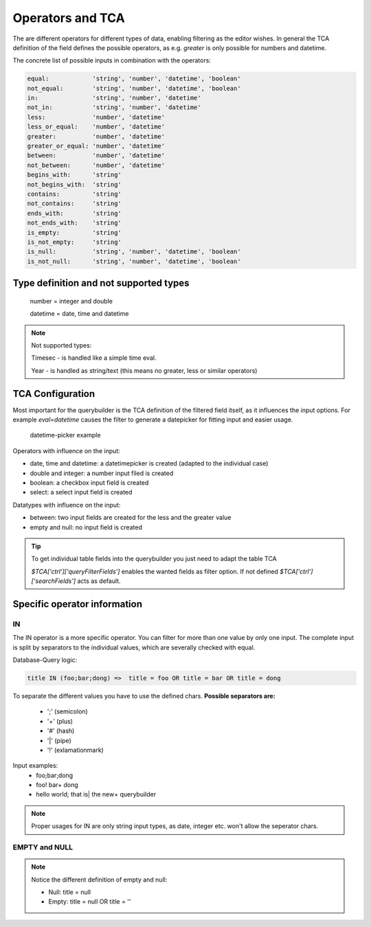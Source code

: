Operators and TCA
=================

The are different operators for different types of data, enabling filtering as the editor wishes.
In general the TCA definition of the field defines the possible operators, as e.g. `greater` is only possible for numbers and datetime.

The concrete list of possible inputs in combination with the operators:

.. code-block:: js

    equal:            'string', 'number', 'datetime', 'boolean'
    not_equal:        'string', 'number', 'datetime', 'boolean'
    in:               'string', 'number', 'datetime'
    not_in:           'string', 'number', 'datetime'
    less:             'number', 'datetime'
    less_or_equal:    'number', 'datetime'
    greater:          'number', 'datetime'
    greater_or_equal: 'number', 'datetime'
    between:          'number', 'datetime'
    not_between:      'number', 'datetime'
    begins_with:      'string'
    not_begins_with:  'string'
    contains:         'string'
    not_contains:     'string'
    ends_with:        'string'
    not_ends_with:    'string'
    is_empty:         'string'
    is_not_empty:     'string'
    is_null:          'string', 'number', 'datetime', 'boolean'
    is_not_null:      'string', 'number', 'datetime', 'boolean'



Type definition and not supported types
---------------------------------------

   number = integer and double

   datetime = date, time and datetime

.. note::

   Not supported types:

   Timesec - is handled like a simple time eval.

   Year - is handled as string/text (this means no greater, less or similar operators)


TCA Configuration
-----------------

Most important for the querybuilder is the TCA definition of the filtered field itself, as it
influences the input options.
For example `eval=datetime` causes the filter to generate a datepicker for fitting input and easier usage.

.. figure:: ../Images/Datetimepicker-Querybuilder.png
   :class: with-border

   datetime-picker example

Operators with influence on the input:

- date, time and datetime: a datetimepicker is created (adapted to the individual case)
- double and integer: a number input filed is created
- boolean: a checkbox input field is created
- select: a select input field is created

Datatypes with influence on the input:

- between: two input fields are created for the less and the greater value
- empty and null: no input field is created


.. tip::

   To get individual table fields into the querybuilder you just need to adapt the table TCA

   `$TCA['ctrl']['queryFilterFields']` enables the wanted fields as filter option. If not defined `$TCA['ctrl']['searchFields']` acts as default.


Specific operator information
-----------------------------

IN
^^
The IN operator is a more specific operator. You can filter for more than one value by only one input.
The complete input is split by separators to the individual values, which are severally checked with equal.

Database-Query logic:

.. code-block:: aspect

    title IN (foo;bar;dong) =>  title = foo OR title = bar OR title = dong

To separate the different values you have to use the defined chars.
**Possible separators are:**
 - ';' (semicolon)
 - '+' (plus)
 - '#' (hash)
 - '|' (pipe)
 - '!' (exlamationmark)


Input examples:
   - foo;bar;dong
   - foo! bar+ dong
   - hello world; that is| the new+ querybuilder


.. note::

   Proper usages for IN are only string input types, as date, integer etc. won't allow the seperator chars.

EMPTY and NULL
^^^^^^^^^^^^^^
.. note::
   Notice the different definition of empty and null:

   - Null: title = null
   - Empty: title = null OR title = ''


